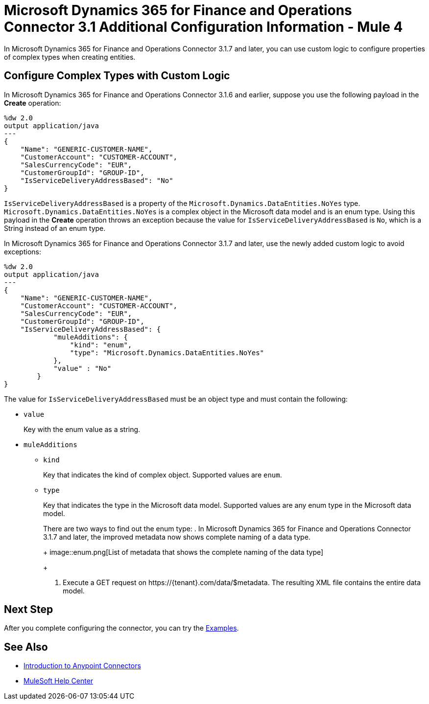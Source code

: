 = Microsoft Dynamics 365 for Finance and Operations Connector 3.1 Additional Configuration Information - Mule 4

In Microsoft Dynamics 365 for Finance and Operations Connector 3.1.7 and later, you can use custom logic to configure properties of complex types when creating entities.

== Configure Complex Types with Custom Logic

In Microsoft Dynamics 365 for Finance and Operations Connector 3.1.6 and earlier, suppose you use the following payload in the *Create* operation:

[source,json,linenums]
----
%dw 2.0
output application/java
---
{
    "Name": "GENERIC-CUSTOMER-NAME",
    "CustomerAccount": "CUSTOMER-ACCOUNT",
    "SalesCurrencyCode": "EUR",
    "CustomerGroupId": "GROUP-ID",
    "IsServiceDeliveryAddressBased": "No"
}
----

`IsServiceDeliveryAddressBased` is a property of the `Microsoft.Dynamics.DataEntities.NoYes` type. `Microsoft.Dynamics.DataEntities.NoYes` is a complex object in the Microsoft data model and is an enum type. Using this payload in the *Create* operation throws an exception because the value for `IsServiceDeliveryAddressBased` is `No`, which is a String instead of an enum type.

In Microsoft Dynamics 365 for Finance and Operations Connector 3.1.7 and later, use the newly added custom logic to avoid exceptions:

[source,json,linenums]
----
%dw 2.0
output application/java
---
{
    "Name": "GENERIC-CUSTOMER-NAME",
    "CustomerAccount": "CUSTOMER-ACCOUNT",
    "SalesCurrencyCode": "EUR",
    "CustomerGroupId": "GROUP-ID",
    "IsServiceDeliveryAddressBased": {
            "muleAdditions": {
                "kind": "enum",
                "type": "Microsoft.Dynamics.DataEntities.NoYes"
            },
            "value" : "No"
        }
}
----

The value for `IsServiceDeliveryAddressBased` must be an object type and must contain the following:

* `value`
+
Key with the enum value as a string.

* `muleAdditions`
** `kind`
+
Key that indicates the kind of complex object. Supported values are `enum`.

** `type`
+
Key that indicates the type in the Microsoft data model. Supported values are any enum type in the Microsoft data model.
+
There are two ways to find out the enum type:
. In Microsoft Dynamics 365 for Finance and Operations Connector 3.1.7 and later, the improved metadata now shows complete naming of a data type.
+
image::enum.png[List of metadata that shows the complete naming of the data type]
+
. Execute a GET request on \https://{tenant}.com/data/$metadata. The resulting XML file contains the entire data model.


== Next Step

After you complete configuring the connector, you can try the xref:microsoft-365-finance-operations-connector-examples.adoc[Examples].

== See Also

* xref:connectors::introduction/introduction-to-anypoint-connectors.adoc[Introduction to Anypoint Connectors]
* https://help.mulesoft.com[MuleSoft Help Center]
